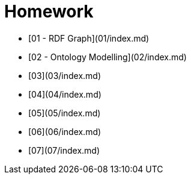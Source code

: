 # Homework

* [01 - RDF Graph](01/index.md)
* [02 - Ontology Modelling](02/index.md)
* [03](03/index.md)
* [04](04/index.md)
* [05](05/index.md)
* [06](06/index.md)
* [07](07/index.md)
